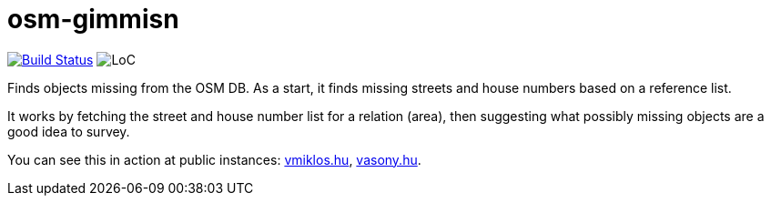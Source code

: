 = osm-gimmisn

image:https://travis-ci.org/vmiklos/osm-gimmisn.svg?branch=master["Build Status", link="https://travis-ci.org/vmiklos/osm-gimmisn"]
image:https://tokei.rs/b1/github/vmiklos/osm-gimmisn?category=code["LoC"]

Finds objects missing from the OSM DB. As a start, it finds missing streets and house numbers based
on a reference list.

It works by fetching the street and house number list for a relation (area), then suggesting what
possibly missing objects are a good idea to survey.

You can see this in action at public instances: https://osm-gimmisn.vmiklos.hu/osm[vmiklos.hu],
http://osm.vasony.hu/[vasony.hu].
